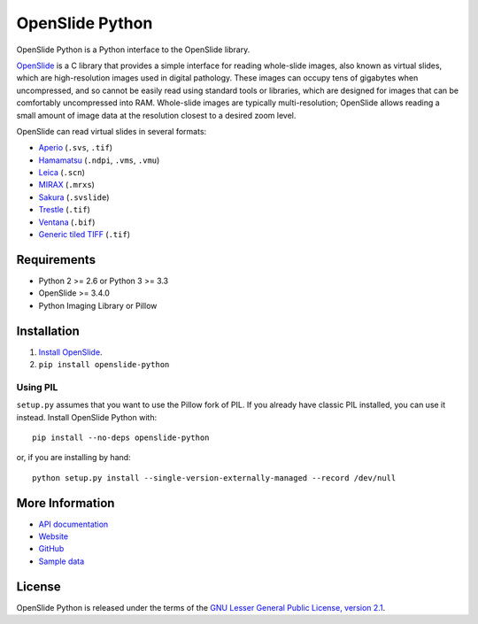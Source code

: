 ================
OpenSlide Python
================

OpenSlide Python is a Python interface to the OpenSlide library.

OpenSlide_ is a C library that provides a simple interface for reading
whole-slide images, also known as virtual slides, which are high-resolution
images used in digital pathology.  These images can occupy tens of gigabytes
when uncompressed, and so cannot be easily read using standard tools or
libraries, which are designed for images that can be comfortably
uncompressed into RAM.  Whole-slide images are typically multi-resolution;
OpenSlide allows reading a small amount of image data at the resolution
closest to a desired zoom level.

OpenSlide can read virtual slides in several formats:

* Aperio_ (``.svs``, ``.tif``)
* Hamamatsu_ (``.ndpi``, ``.vms``, ``.vmu``)
* Leica_ (``.scn``)
* MIRAX_ (``.mrxs``)
* Sakura_ (``.svslide``)
* Trestle_ (``.tif``)
* Ventana_ (``.bif``)
* `Generic tiled TIFF`_ (``.tif``)

.. _OpenSlide: http://openslide.org/
.. _Aperio: http://openslide.org/formats/aperio/
.. _Hamamatsu: http://openslide.org/formats/hamamatsu/
.. _Leica: http://openslide.org/formats/leica/
.. _MIRAX: http://openslide.org/formats/mirax/
.. _Sakura: http://openslide.org/formats/sakura/
.. _Trestle: http://openslide.org/formats/trestle/
.. _Ventana: http://openslide.org/formats/ventana/
.. _`Generic tiled TIFF`: http://openslide.org/formats/generic-tiff/


Requirements
============

* Python 2 >= 2.6 or Python 3 >= 3.3
* OpenSlide >= 3.4.0
* Python Imaging Library or Pillow


Installation
============

1.  `Install OpenSlide`_.

2.  ``pip install openslide-python``

.. _`Install OpenSlide`: http://openslide.org/download/


Using PIL
---------

``setup.py`` assumes that you want to use the Pillow fork of PIL.  If you
already have classic PIL installed, you can use it instead.  Install
OpenSlide Python with:

::

  pip install --no-deps openslide-python

or, if you are installing by hand:

::

  python setup.py install --single-version-externally-managed --record /dev/null


More Information
================

- `API documentation`_
- Website_
- GitHub_
- `Sample data`_

.. _`API documentation`: http://openslide.org/api/python/
.. _Website: http://openslide.org/
.. _GitHub: https://github.com/openslide/openslide-python
.. _`Sample data`: http://openslide.cs.cmu.edu/download/openslide-testdata/


License
=======

OpenSlide Python is released under the terms of the `GNU Lesser General
Public License, version 2.1`_.

.. _`GNU Lesser General Public License, version 2.1`: https://raw.github.com/openslide/openslide-python/master/lgpl-2.1.txt
